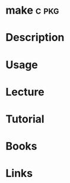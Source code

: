 #+TAGS: c pkg


* make								      :c:pkg:
* Description
* Usage
* Lecture
* Tutorial
* Books
* Links
